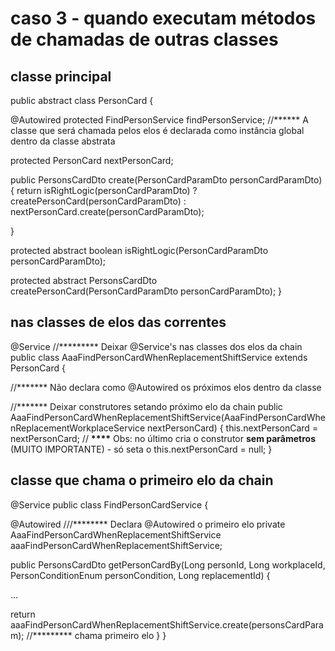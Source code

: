 * caso 3 - quando executam métodos de chamadas de outras classes
** classe principal

public abstract class PersonCard {

    @Autowired
    protected FindPersonService findPersonService;  //****** A classe que será chamada pelos elos é declarada como instância global dentro da classe abstrata

    protected PersonCard nextPersonCard;

    public PersonsCardDto create(PersonCardParamDto personCardParamDto) {
        return isRightLogic(personCardParamDto) ?
                createPersonCard(personCardParamDto) :
                nextPersonCard.create(personCardParamDto);

    }

    protected abstract boolean isRightLogic(PersonCardParamDto personCardParamDto);

    protected abstract PersonsCardDto createPersonCard(PersonCardParamDto personCardParamDto);
}
** nas classes de elos das correntes
@Service   //********* Deixar @Service's nas classes dos elos da chain
public class AaaFindPersonCardWhenReplacementShiftService extends PersonCard {

	//******* Não declara como @Autowired os próximos elos dentro da classe

	//******* Deixar construtores setando próximo elo da chain
    public AaaFindPersonCardWhenReplacementShiftService(AaaFindPersonCardWhenReplacementWorkplaceService nextPersonCard) {
        this.nextPersonCard = nextPersonCard; // ****** Obs: no último cria o construtor *sem parâmetros* (MUITO IMPORTANTE) - só seta o this.nextPersonCard = null;
    }
** classe que chama o primeiro elo da chain

@Service
public class FindPersonCardService {

    @Autowired   ///******** Declara @Autowired o primeiro elo
    private AaaFindPersonCardWhenReplacementShiftService aaaFindPersonCardWhenReplacementShiftService;

    public PersonsCardDto getPersonCardBy(Long personId, Long workplaceId, PersonConditionEnum personCondition,
                                          Long replacementId) {

  ...

        return aaaFindPersonCardWhenReplacementShiftService.create(personsCardParam);  //********* chama primeiro elo
    }
}
